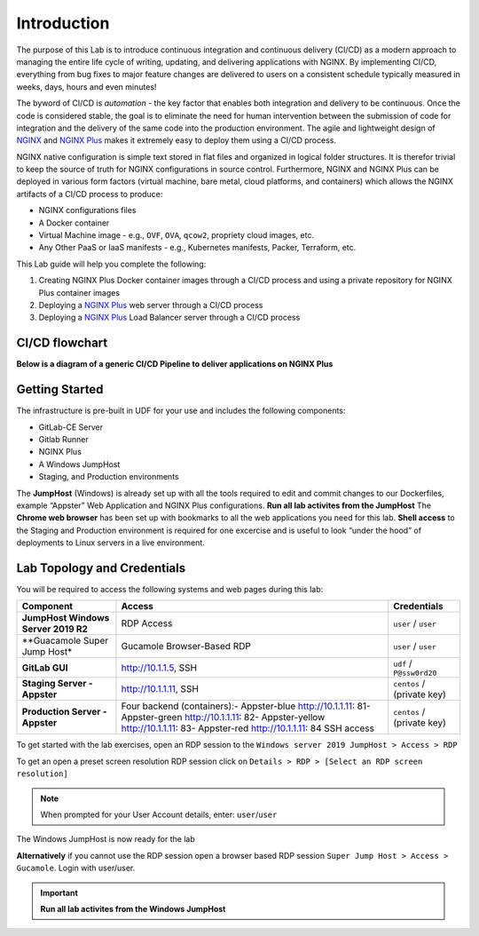 Introduction
============

The purpose of this Lab is to introduce continuous integration and continuous delivery (CI/CD) as a modern approach to managing the entire life cycle of writing, updating, and delivering applications with NGINX. By implementing CI/CD, everything from bug fixes to major feature changes are delivered to users on a consistent schedule typically measured in weeks, days, hours and even minutes!

The byword of CI/CD is *automation* - the key factor that enables both integration and delivery to be continuous. Once the code is considered stable, the goal is to eliminate the need for human intervention between the submission of code for integration and the delivery of the same code into the production environment. The agile and lightweight design of `NGINX <https://nginx.org/en>`__ and `NGINX Plus <https://www.nginx.com/products/nginx>`__ makes it extremely easy to deploy them using a CI/CD process.

NGINX native configuration is simple text stored in flat files and organized in logical folder structures. It is therefor trivial to keep the  source of truth for NGINX configurations in source control. Furthermore, NGINX and NGINX Plus can be deployed in various form factors (virtual machine, bare metal, cloud platforms, and containers) which allows the NGINX artifacts of a CI/CD process to produce:

-  NGINX configurations files
-  A Docker container
-  Virtual Machine image - e.g., ``OVF``, ``OVA``, ``qcow2``, propriety cloud images, etc.
-  Any Other PaaS or IaaS manifests - e.g., Kubernetes manifests, Packer, Terraform, etc.

This Lab guide will help you complete the following:

1. Creating NGINX Plus Docker container images through a CI/CD process and using a private repository for NGINX Plus container images

2. Deploying a `NGINX Plus <https://www.nginx.com/products/nginx/>`__ web server through a CI/CD process

3. Deploying a `NGINX Plus <https://www.nginx.com/products/nginx/>`__ Load Balancer server through a CI/CD process

CI/CD flowchart
---------------

**Below is a diagram of a generic CI/CD Pipeline to deliver applications
on NGINX Plus**

.. image:: ./images/image1.png

Getting Started
---------------

.. image:: ./images/image2.png

The infrastructure is pre-built in UDF for your use and includes the following components:

- GitLab-CE Server
- Gitlab Runner
- NGINX Plus
- A Windows JumpHost
- Staging, and Production environments

The **JumpHost** (Windows) is already set up with all the tools required to edit and commit changes to our Dockerfiles, example “Appster” Web Application and NGINX Plus configurations. **Run all lab activites from the JumpHost** The **Chrome web browser** has been set up with bookmarks to all the web applications you need for this lab.  **Shell access** to the Staging and Production environment is required for one excercise and is useful to look “under the hood” of deployments to Linux servers in a live environment.

Lab Topology and Credentials
----------------------------

You will be required to access the following systems and web pages during
this lab:

+---------------------------------+-------------------+----------------+
| **Component**                   | **Access**        | **Credentials**|
|                                 |                   |                |
+=================================+===================+================+
| **JumpHost Windows Server 2019  | RDP Access        | ``user`` /     |
| R2**                            |                   | ``user``       |
+---------------------------------+-------------------+----------------+
| **Guacamole Super Jump Host*    | Gucamole          | ``user`` /     |
|                                 | Browser-Based RDP | ``user``       |
+---------------------------------+-------------------+----------------+
| **GitLab GUI**                  | http://10.1.1.5,  | ``udf`` /      |
|                                 | SSH               | ``P@ssw0rd20`` |
+---------------------------------+-------------------+----------------+
| **Staging Server - Appster**    | http://10.1.1.11, | ``centos`` /   |
|                                 | SSH               | (private key)  |
+---------------------------------+-------------------+----------------+
| **Production Server - Appster** | Four backend      | ``centos`` /   |
|                                 | (containers):-    | (private key)  |
|                                 | Appster-blue      |                |
|                                 | http://10.1.1.11: |                |
|                                 | 81\ -             |                |
|                                 | Appster-green     |                |
|                                 | http://10.1.1.11: |                |
|                                 | 82\ -             |                |
|                                 | Appster-yellow    |                |
|                                 | http://10.1.1.11: |                |
|                                 | 83\ -             |                |
|                                 | Appster-red       |                |
|                                 | http://10.1.1.11: |                |
|                                 | 84                |                |
|                                 | SSH access        |                |
+---------------------------------+-------------------+----------------+

To get started with the lab exercises, open an RDP session to the
``Windows server 2019 JumpHost > Access > RDP``

.. image:: ./images/image3.png

To get an open a preset screen resolution RDP session click on
``Details > RDP > [Select an RDP screen resolution]``

.. image:: ./images/image4a.png

.. image:: ./images/image4b.png

.. Note:: When prompted for your User Account details, enter: ``user``/``user``

.. image:: ./images/image5.png

The Windows JumpHost is now ready for the lab

.. image:: ./images/image6.png

**Alternatively** if you cannot use the RDP session open a browser based RDP session
``Super Jump Host > Access > Gucamole``.  Login with user/user.

.. image:: ./images/image7.png

.. image:: ./images/image8.png

.. Important:: **Run all lab activites from the Windows JumpHost**